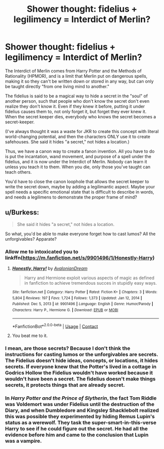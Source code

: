 #+TITLE: Shower thought: fidelius + legilimency = Interdict of Merlin?

* Shower thought: fidelius + legilimency = Interdict of Merlin?
:PROPERTIES:
:Author: JennaSayquah
:Score: 1
:DateUnix: 1614738965.0
:DateShort: 2021-Mar-03
:FlairText: Discussion
:END:
The Interdict of Merlin comes from Harry Potter and the Methods of Rationality (HPMOR), and is a limit that Merlin put on dangerous spells, making it so they can't be written down or stored in any way, but can only be taught directly "from one living mind to another."

The fidelius is said to be a magical way to hide a secret in the "soul" of another person, such that people who don't know the secret don't even realize they don't know it. Even if they knew it before, putting it under fidelius causes them to, not only forget it, but forget they ever knew it. When the secret keeper dies, everybody who knows the secret becomes a secret-keeper.

(I've always thought it was a waste for JKR to create this concept with literal world-changing potential, and then the characters ONLY use it to create safehouses. She said it hides "a secret," not hides a location.)

Thus, we have a canon way to create a fanon invention. All you have to do is put the incantation, wand movement, and purpose of a spell under the fidelius, and it is now under the Interdict of Merlin. Nobody can learn it unless you teach it to them. When you die, only those you've taught can teach others.

You'd have to close the canon loophole that allows the secret keeper to write the secret down, maybe by adding a legilimantic aspect. Maybe your spell needs a specific emotional state that is difficult to describe in words, and needs a legilimens to demonstrate the proper frame of mind?


** u/Burkess:
#+begin_quote
  She said it hides "a secret," not hides a location.
#+end_quote

So what, you'd be able to make everyone forget how to cast lumos? All the unforgivables? Apparate?
:PROPERTIES:
:Author: Burkess
:Score: 3
:DateUnix: 1614745267.0
:DateShort: 2021-Mar-03
:END:

*** Allow me to intoxicated you to linkffn([[https://m.fanfiction.net/s/9901496/1/Honestly-Harry]])
:PROPERTIES:
:Author: Nathen_Drake_392
:Score: 6
:DateUnix: 1614750465.0
:DateShort: 2021-Mar-03
:END:

**** [[https://www.fanfiction.net/s/9901496/1/][*/Honestly, Harry!/*]] by [[https://www.fanfiction.net/u/4792889/AvalonianDream][/AvalonianDream/]]

#+begin_quote
  Harry and Hermione exploit various aspects of magic as defined in fanfiction to achieve tremendous succes in stupidly easy ways.
#+end_quote

^{/Site/:} ^{fanfiction.net} ^{*|*} ^{/Category/:} ^{Harry} ^{Potter} ^{*|*} ^{/Rated/:} ^{Fiction} ^{K+} ^{*|*} ^{/Chapters/:} ^{3} ^{*|*} ^{/Words/:} ^{5,804} ^{*|*} ^{/Reviews/:} ^{197} ^{*|*} ^{/Favs/:} ^{1,724} ^{*|*} ^{/Follows/:} ^{1,373} ^{*|*} ^{/Updated/:} ^{Jan} ^{12,} ^{2014} ^{*|*} ^{/Published/:} ^{Dec} ^{5,} ^{2013} ^{*|*} ^{/id/:} ^{9901496} ^{*|*} ^{/Language/:} ^{English} ^{*|*} ^{/Genre/:} ^{Humor/Parody} ^{*|*} ^{/Characters/:} ^{Harry} ^{P.,} ^{Hermione} ^{G.} ^{*|*} ^{/Download/:} ^{[[http://www.ff2ebook.com/old/ffn-bot/index.php?id=9901496&source=ff&filetype=epub][EPUB]]} ^{or} ^{[[http://www.ff2ebook.com/old/ffn-bot/index.php?id=9901496&source=ff&filetype=mobi][MOBI]]}

--------------

*FanfictionBot*^{2.0.0-beta} | [[https://github.com/FanfictionBot/reddit-ffn-bot/wiki/Usage][Usage]] | [[https://www.reddit.com/message/compose?to=tusing][Contact]]
:PROPERTIES:
:Author: FanfictionBot
:Score: 2
:DateUnix: 1614750487.0
:DateShort: 2021-Mar-03
:END:


**** You beat me to it.
:PROPERTIES:
:Author: JennaSayquah
:Score: 1
:DateUnix: 1614753273.0
:DateShort: 2021-Mar-03
:END:


*** I mean, are those secrets? Because I don't think the instructions for casting lumos or the unforgivables are secrets. The Fidelius doesn't hide ideas, concepts, or locations, it hides secrets. If everyone knew that the Potter's lived in a cottage in Godrics Hollow the Fidelius wouldn't have worked because it wouldn't have been a secret. The fidelius doesn't make things secrets, it protects things that are already secret.
:PROPERTIES:
:Author: Kingsonne
:Score: 2
:DateUnix: 1614793519.0
:DateShort: 2021-Mar-03
:END:


*** In /Harry Potter and the Prince of Slytherin/, the fact Tom Riddle was Voldemort was under Fidelius until the destruction of the Diary, and when Dumbledore and Kingsley Shacklebolt realized this was possible they experimented by hiding Remus Lupin's status as a werewolf. They task the super-smart-in-this-verse Harry to see if he could figure out the secret. He had all the evidence before him and came to the conclusion that Lupin was a vampire.
:PROPERTIES:
:Author: mrmiffmiff
:Score: 4
:DateUnix: 1614757475.0
:DateShort: 2021-Mar-03
:END:
